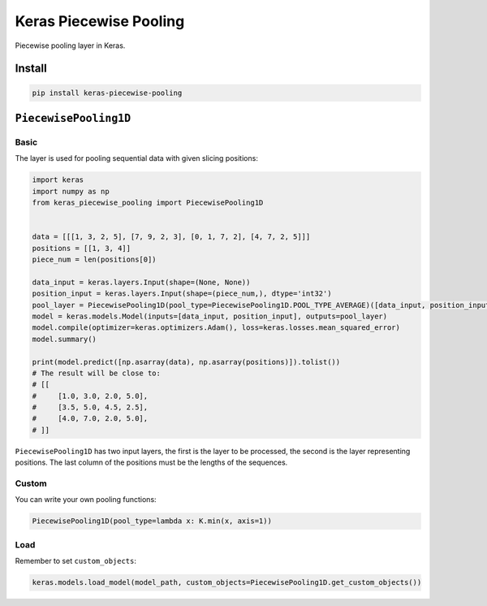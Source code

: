 
Keras Piecewise Pooling
=======================


.. image:: https://travis-ci.org/CyberZHG/keras-piecewise-pooling.svg
   :target: https://travis-ci.org/CyberZHG/keras-piecewise-pooling
   :alt: Travis


.. image:: https://coveralls.io/repos/github/CyberZHG/keras-piecewise-pooling/badge.svg?branch=master
   :target: https://coveralls.io/github/CyberZHG/keras-piecewise-pooling
   :alt: Coverage


.. image:: https://img.shields.io/pypi/pyversions/keras-piecewise-pooling.svg
   :target: https://pypi.org/project/keras-piecewise-pooling/
   :alt: PyPI


Piecewise pooling layer in Keras.


.. image:: https://user-images.githubusercontent.com/853842/45488448-07e08e80-b794-11e8-8b67-ae650aa017b5.png
   :target: https://user-images.githubusercontent.com/853842/45488448-07e08e80-b794-11e8-8b67-ae650aa017b5.png
   :alt: 


Install
-------

.. code-block:: bash

   pip install keras-piecewise-pooling

``PiecewisePooling1D``
--------------------------

Basic
^^^^^

The layer is used for pooling sequential data with given slicing positions:

.. code-block:: python3

   import keras
   import numpy as np
   from keras_piecewise_pooling import PiecewisePooling1D


   data = [[[1, 3, 2, 5], [7, 9, 2, 3], [0, 1, 7, 2], [4, 7, 2, 5]]]
   positions = [[1, 3, 4]]
   piece_num = len(positions[0])

   data_input = keras.layers.Input(shape=(None, None))
   position_input = keras.layers.Input(shape=(piece_num,), dtype='int32')
   pool_layer = PiecewisePooling1D(pool_type=PiecewisePooling1D.POOL_TYPE_AVERAGE)([data_input, position_input])
   model = keras.models.Model(inputs=[data_input, position_input], outputs=pool_layer)
   model.compile(optimizer=keras.optimizers.Adam(), loss=keras.losses.mean_squared_error)
   model.summary()

   print(model.predict([np.asarray(data), np.asarray(positions)]).tolist())
   # The result will be close to:
   # [[
   #     [1.0, 3.0, 2.0, 5.0],
   #     [3.5, 5.0, 4.5, 2.5],
   #     [4.0, 7.0, 2.0, 5.0],
   # ]]

``PiecewisePooling1D`` has two input layers, the first is the layer to be processed, the second is the layer representing positions. The last column of the positions must be the lengths of the sequences.

Custom
^^^^^^

You can write your own pooling functions:

.. code-block:: python

   PiecewisePooling1D(pool_type=lambda x: K.min(x, axis=1))

Load
^^^^

Remember to set ``custom_objects``\ :

.. code-block:: python

   keras.models.load_model(model_path, custom_objects=PiecewisePooling1D.get_custom_objects())
